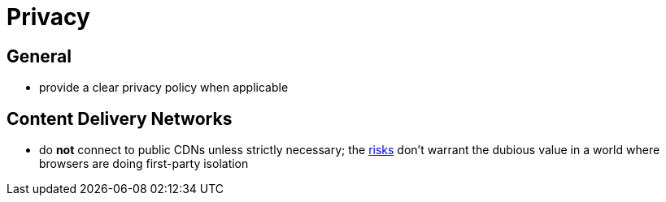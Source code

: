 Privacy
=======

== General

* provide a clear privacy policy when applicable

==  Content Delivery Networks 

* do *not* connect to public CDNs unless strictly necessary; the https://httptoolkit.tech/blog/public-cdn-risks/[risks] don’t warrant the dubious value in a world where browsers are doing first-party isolation
